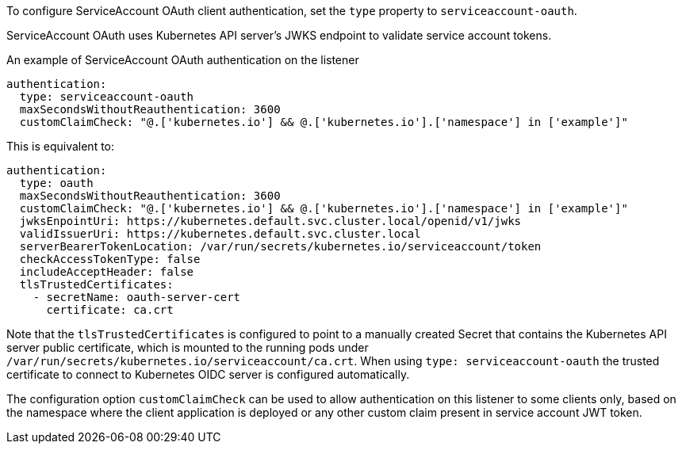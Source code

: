 To configure ServiceAccount OAuth client authentication, set the `type` property to `serviceaccount-oauth`.

ServiceAccount OAuth uses Kubernetes API server's JWKS endpoint to validate service account tokens.

.An example of ServiceAccount OAuth authentication on the listener
[source,yaml,subs=attributes+]
----
authentication:
  type: serviceaccount-oauth
  maxSecondsWithoutReauthentication: 3600
  customClaimCheck: "@.['kubernetes.io'] && @.['kubernetes.io'].['namespace'] in ['example']"
----

This is equivalent to:
[source,yaml,subs=attributes+]
----
authentication:
  type: oauth
  maxSecondsWithoutReauthentication: 3600
  customClaimCheck: "@.['kubernetes.io'] && @.['kubernetes.io'].['namespace'] in ['example']"
  jwksEnpointUri: https://kubernetes.default.svc.cluster.local/openid/v1/jwks
  validIssuerUri: https://kubernetes.default.svc.cluster.local
  serverBearerTokenLocation: /var/run/secrets/kubernetes.io/serviceaccount/token
  checkAccessTokenType: false
  includeAcceptHeader: false
  tlsTrustedCertificates:
    - secretName: oauth-server-cert
      certificate: ca.crt
----

Note that the `tlsTrustedCertificates` is configured to point to a manually created Secret that contains the Kubernetes API server public certificate, which is mounted to the running pods under `/var/run/secrets/kubernetes.io/serviceaccount/ca.crt`.
When using `type: serviceaccount-oauth` the trusted certificate to connect to Kubernetes OIDC server is configured automatically.

The configuration option `customClaimCheck` can be used to allow authentication on this listener to some clients only, based on the namespace where the client application is deployed or any other custom claim present in service account JWT token.
